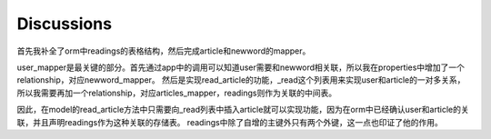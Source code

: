 Discussions
=============

首先我补全了orm中readings的表格结构，然后完成article和newword的mapper。

user_mapper是最关键的部分。首先通过app中的调用可以知道user需要和newword相关联，所以我在properties中增加了一个relationship，对应newword_mapper。
然后是实现read_article的功能，_read这个列表用来实现user和article的一对多关系，所以我需要再加一个relationship，对应articles_mapper，readings则作为关联的中间表。

因此，在model的read_article方法中只需要向_read列表中插入article就可以实现功能，因为在orm中已经确认user和article的关联，并且声明readings作为这种关联的存储表。
readings中除了自增的主键外只有两个外键，这一点也印证了他的作用。